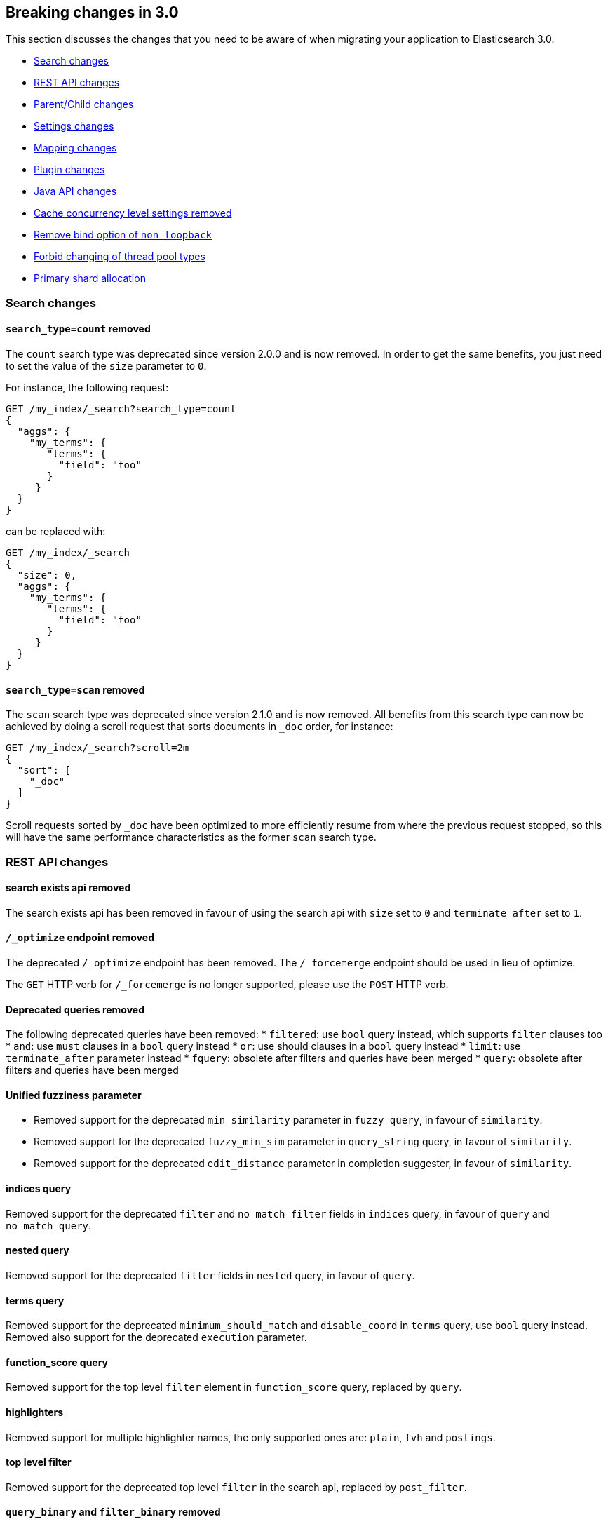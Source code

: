 [[breaking-changes-3.0]]
== Breaking changes in 3.0

This section discusses the changes that you need to be aware of when migrating
your application to Elasticsearch 3.0.

* <<breaking_30_search_changes>>
* <<breaking_30_rest_api_changes>>
* <<breaking_30_parent_child_changes>>
* <<breaking_30_settings_changes>>
* <<breaking_30_mapping_changes>>
* <<breaking_30_plugins>>
* <<breaking_30_java_api_changes>>
* <<breaking_30_cache_concurrency>>
* <<breaking_30_non_loopback>>
* <<breaking_30_thread_pool>>
* <<breaking_30_allocation>>

[[breaking_30_search_changes]]
=== Search changes

==== `search_type=count` removed

The `count` search type was deprecated since version 2.0.0 and is now removed.
In order to get the same benefits, you just need to set the value of the `size`
parameter to `0`.

For instance, the following request:

[source,sh]
---------------
GET /my_index/_search?search_type=count
{
  "aggs": {
    "my_terms": {
       "terms": {
         "field": "foo"
       }
     }
  }
}
---------------

can be replaced with:

[source,sh]
---------------
GET /my_index/_search
{
  "size": 0,
  "aggs": {
    "my_terms": {
       "terms": {
         "field": "foo"
       }
     }
  }
}
---------------

==== `search_type=scan` removed

The `scan` search type was deprecated since version 2.1.0 and is now removed.
All benefits from this search type can now be achieved by doing a scroll
request that sorts documents in `_doc` order, for instance:

[source,sh]
---------------
GET /my_index/_search?scroll=2m
{
  "sort": [
    "_doc"
  ]
}
---------------

Scroll requests sorted by `_doc` have been optimized to more efficiently resume
from where the previous request stopped, so this will have the same performance
characteristics as the former `scan` search type.

[[breaking_30_rest_api_changes]]
=== REST API changes

==== search exists api removed

The search exists api has been removed in favour of using the search api with
`size` set to `0` and `terminate_after` set to `1`.

==== `/_optimize` endpoint removed

The deprecated `/_optimize` endpoint has been removed. The `/_forcemerge`
endpoint should be used in lieu of optimize.

The `GET` HTTP verb for `/_forcemerge` is no longer supported, please use the
`POST` HTTP verb.

==== Deprecated queries removed

The following deprecated queries have been removed:
* `filtered`: use `bool` query instead, which supports `filter` clauses too
* `and`: use `must` clauses in a `bool` query instead
* `or`: use should clauses in a `bool` query instead
* `limit`: use `terminate_after` parameter instead
* `fquery`: obsolete after filters and queries have been merged
* `query`: obsolete after filters and queries have been merged

==== Unified fuzziness parameter

* Removed support for the deprecated `min_similarity` parameter in `fuzzy query`, in favour of `similarity`.
* Removed support for the deprecated `fuzzy_min_sim` parameter in `query_string` query, in favour of `similarity`.
* Removed support for the deprecated `edit_distance` parameter in completion suggester, in favour of `similarity`.

==== indices query

Removed support for the deprecated `filter` and `no_match_filter` fields in `indices` query,
in favour of `query` and `no_match_query`.

==== nested query

Removed support for the deprecated `filter` fields in `nested` query, in favour of `query`.

==== terms query

Removed support for the deprecated `minimum_should_match` and `disable_coord` in `terms` query, use `bool` query instead.
Removed also support for the deprecated `execution` parameter.

==== function_score query

Removed support for the top level `filter` element in `function_score` query, replaced by `query`.

==== highlighters

Removed support for multiple highlighter names, the only supported ones are: `plain`, `fvh` and `postings`.

==== top level filter

Removed support for the deprecated top level `filter` in the search api, replaced by `post_filter`.

==== `query_binary` and `filter_binary` removed

Removed support for the undocumented `query_binary` and `filter_binary` sections of a search request.

[[breaking_30_parent_child_changes]]
=== Parent/Child changes

The `children` aggregation, parent child inner hits and `has_child` and `has_parent` queries will not work on indices
with `_parent` field mapping created before version `2.0.0`. The data of these indices need to be re-indexed into a new index.

The format of the join between parent and child documents have changed with the `2.0.0` release. The old
format can't read from version `3.0.0` and onwards. The new format allows for a much more efficient and
scalable join between parent and child documents and the join data structures are stored on on disk
data structures as opposed as before the join data structures were stored in the jvm heap space.

==== `score_type` has been removed

The `score_type` option has been removed from the `has_child` and `has_parent` queries in favour of the `score_mode` option
which does the exact same thing.

==== `sum` score mode removed

The `sum` score mode has been removed in favour of the `total` mode which does the same and is already available in
previous versions.

==== `max_children` option

When `max_children` was set to `0` on the `has_child` query then there was no upper limit on how many children documents
are allowed to match. This has changed and `0` now really means to zero child documents are allowed. If no upper limit
is needed then the `max_children` option shouldn't be defined at all on the `has_child` query.


[[breaking_30_settings_changes]]
=== Settings changes

==== Analysis settings

The `index.analysis.analyzer.default_index` analyzer is not supported anymore.
If you wish to change the analyzer to use for indexing, change the
`index.analysis.analyzer.default` analyzer instead.

==== Ping timeout settings

Previously, there were three settings for the ping timeout: `discovery.zen.initial_ping_timeout`,
`discovery.zen.ping.timeout` and `discovery.zen.ping_timeout`. The former two have been removed and
the only setting key for the ping timeout is now `discovery.zen.ping_timeout`. The default value for
ping timeouts remains at three seconds.


==== Recovery settings

Recovery settings deprecated in 1.x have been removed:

 * `index.shard.recovery.translog_size` is superseded by `indices.recovery.translog_size`
 * `index.shard.recovery.translog_ops` is superseded by `indices.recovery.translog_ops`
 * `index.shard.recovery.file_chunk_size` is superseded by `indices.recovery.file_chunk_size`
 * `index.shard.recovery.concurrent_streams` is superseded by `indices.recovery.concurrent_streams`
 * `index.shard.recovery.concurrent_small_file_streams` is superseded by `indices.recovery.concurrent_small_file_streams`
 * `indices.recovery.max_size_per_sec` is superseded by `indices.recovery.max_bytes_per_sec`

If you are using any of these settings please take the time and review their purpose. All of the settings above are considered
_expert settings_ and should only be used if absolutely necessary. If you have set any of the above setting as persistent
cluster settings please use the settings update API and set their superseded keys accordingly.

==== Translog settings

The `index.translog.flush_threshold_ops` setting is not supported anymore. In order to control flushes based on the transaction log
growth use `index.translog.flush_threshold_size` instead.

==== Similarity settings

The 'default' similarity has been renamed to 'classic'.

[[breaking_30_mapping_changes]]
=== Mapping changes

==== Transform removed

The `transform` feature from mappings has been removed. It made issues very hard to debug.

==== Default number mappings

When a floating-point number is encountered, it is now dynamically mapped as a
float by default instead of a double. The reasoning is that floats should be
more than enough for most cases but would decrease storage requirements
significantly.

==== `_source`'s `format` option

The `_source` mapping does not support the `format` option anymore. This option
will still be accepted for indices created before the upgrade to 3.0 for backward
compatibility, but it will have no effect. Indices created on or after 3.0 will
reject this option.

[[breaking_30_plugins]]
=== Plugin changes

Plugins implementing custom queries need to implement the `fromXContent(QueryParseContext)` method in their
`QueryParser` subclass rather than `parse`. This method will take care of parsing the query from `XContent` format
into an intermediate query representation that can be streamed between the nodes in binary format, effectively the
query object used in the java api. Also, the query parser needs to implement the `getBuilderPrototype` method that
returns a prototype of the `NamedWriteable` query, which allows to deserialize an incoming query by calling
`readFrom(StreamInput)` against it, which will create a new object, see usages of `Writeable`. The `QueryParser`
also needs to declare the generic type of the query that it supports and it's able to parse.
The query object can then transform itself into a lucene query through the new `toQuery(QueryShardContext)` method,
which returns a lucene query to be executed on the data node.

Similarly, plugins implementing custom score functions need to implement the `fromXContent(QueryParseContext)`
method in their `ScoreFunctionParser` subclass rather than `parse`. This method will take care of parsing
the function from `XContent` format into an intermediate function representation that can be streamed between
the nodes in binary format, effectively the function object used in the java api. Also, the query parser needs
to implement the `getBuilderPrototype` method that returns a prototype of the `NamedWriteable` function, which
allows to deserialize an incoming function by calling `readFrom(StreamInput)` against it, which will create a
new object, see usages of `Writeable`. The `ScoreFunctionParser` also needs to declare the generic type of the
function that it supports and it's able to parse. The function object can then transform itself into a lucene
function through the new `toFunction(QueryShardContext)` method, which returns a lucene function to be executed
on the data node.

==== Cloud AWS plugin changes

Cloud AWS plugin has been split in two plugins:

* {plugins}/discovery-ec2.html[Discovery EC2 plugin]
* {plugins}/repository-s3.html[Repository S3 plugin]

Proxy settings for both plugins have been renamed:

* from `cloud.aws.proxy_host` to `cloud.aws.proxy.host`
* from `cloud.aws.ec2.proxy_host` to `cloud.aws.ec2.proxy.host`
* from `cloud.aws.s3.proxy_host` to `cloud.aws.s3.proxy.host`
* from `cloud.aws.proxy_port` to `cloud.aws.proxy.port`
* from `cloud.aws.ec2.proxy_port` to `cloud.aws.ec2.proxy.port`
* from `cloud.aws.s3.proxy_port` to `cloud.aws.s3.proxy.port`

==== Cloud Azure plugin changes

Cloud Azure plugin has been split in three plugins:

* {plugins}/discovery-azure.html[Discovery Azure plugin]
* {plugins}/repository-azure.html[Repository Azure plugin]
* {plugins}/store-smb.html[Store SMB plugin]

If you were using the `cloud-azure` plugin for snapshot and restore, you had in `elasticsearch.yml`:

[source,yaml]
-----
cloud:
    azure:
        storage:
            account: your_azure_storage_account
            key: your_azure_storage_key
-----

You need to give a unique id to the storage details now as you can define multiple storage accounts:

[source,yaml]
-----
cloud:
    azure:
        storage:
            my_account:
                account: your_azure_storage_account
                key: your_azure_storage_key
-----


==== Cloud GCE plugin changes

Cloud GCE plugin has been renamed to {plugins}/discovery-gce.html[Discovery GCE plugin].

[[breaking_30_java_api_changes]]
=== Java API changes

==== Count api has been removed

The deprecated count api has been removed from the Java api, use the search api instead and set size to 0.

The following call

[source,java]
-----
client.prepareCount(indices).setQuery(query).get();
-----

can be replaced with

[source,java]
-----
client.prepareSearch(indices).setSource(new SearchSourceBuilder().size(0).query(query)).get();
-----

==== BoostingQueryBuilder

Removed setters for mandatory positive/negative query. Both arguments now have
to be supplied at construction time already and have to be non-null.

==== SpanContainingQueryBuilder

Removed setters for mandatory big/little inner span queries. Both arguments now have
to be supplied at construction time already and have to be non-null. Updated
static factory methods in QueryBuilders accordingly.

==== SpanOrQueryBuilder

Making sure that query contains at least one clause by making initial clause mandatory
in constructor.

==== SpanNearQueryBuilder

Removed setter for mandatory slop parameter, needs to be set in constructor now. Also
making sure that query contains at least one clause by making initial clause mandatory
in constructor. Updated the static factory methods in QueryBuilders accordingly.

==== SpanNotQueryBuilder

Removed setter for mandatory include/exclude span query clause, needs to be set in constructor now.
Updated the static factory methods in QueryBuilders and tests accordingly.

==== SpanWithinQueryBuilder

Removed setters for mandatory big/little inner span queries. Both arguments now have
to be supplied at construction time already and have to be non-null. Updated
static factory methods in QueryBuilders accordingly.

==== QueryFilterBuilder

Removed the setter `queryName(String queryName)` since this field is not supported
in this type of query. Use `FQueryFilterBuilder.queryName(String queryName)` instead
when in need to wrap a named query as a filter.

==== WrapperQueryBuilder

Removed `wrapperQueryBuilder(byte[] source, int offset, int length)`. Instead simply
use  `wrapperQueryBuilder(byte[] source)`. Updated the static factory methods in
QueryBuilders accordingly.

==== QueryStringQueryBuilder

Removed ability to pass in boost value using `field(String field)` method in form e.g. `field^2`.
Use the `field(String, float)` method instead.

==== Operator

Removed the enums called `Operator` from `MatchQueryBuilder`, `QueryStringQueryBuilder`,
`SimpleQueryStringBuilder`, and `CommonTermsQueryBuilder` in favour of using the enum
defined in `org.elasticsearch.index.query.Operator` in an effort to consolidate the
codebase and avoid duplication.

==== queryName and boost support

Support for `queryName` and `boost` has been streamlined to all of the queries. That is
a breaking change till queries get sent over the network as serialized json rather
than in `Streamable` format. In fact whenever additional fields are added to the json
representation of the query, older nodes might throw error when they find unknown fields.

==== InnerHitsBuilder

InnerHitsBuilder now has a dedicated addParentChildInnerHits and addNestedInnerHits methods
to differentiate between inner hits for nested vs. parent / child documents. This change
makes the type / path parameter mandatory.

==== MatchQueryBuilder

Moving MatchQueryBuilder.Type and MatchQueryBuilder.ZeroTermsQuery enum to MatchQuery.Type.
Also reusing new Operator enum.

==== MoreLikeThisQueryBuilder

Removed `MoreLikeThisQueryBuilder.Item#id(String id)`, `Item#doc(BytesReference doc)`,
`Item#doc(XContentBuilder doc)`. Use provided constructors instead.

Removed `MoreLikeThisQueryBuilder#addLike` in favor of texts and/or items being provided
at construction time. Using arrays there instead of lists now.

Removed `MoreLikeThisQueryBuilder#addUnlike` in favor to using the `unlike` methods
which take arrays as arguments now rather than the lists used before.

The deprecated `docs(Item... docs)`, `ignoreLike(Item... docs)`,
`ignoreLike(String... likeText)`, `addItem(Item... likeItems)` have been removed.

==== GeoDistanceQueryBuilder

Removing individual setters for lon() and lat() values, both values should be set together
 using point(lon, lat).

==== GeoDistanceRangeQueryBuilder

Removing setters for to(Object ...) and from(Object ...) in favour of the only two allowed input
arguments (String, Number). Removing setter for center point (point(), geohash()) because parameter
is mandatory and should already be set in constructor.
Also removing setters for lt(), lte(), gt(), gte() since they can all be replaced by equivallent
calls to to/from() and inludeLower()/includeUpper().

==== GeoPolygonQueryBuilder

Require shell of polygon already to be specified in constructor instead of adding it pointwise.
This enables validation, but makes it necessary to remove the addPoint() methods.

==== MultiMatchQueryBuilder

Moving MultiMatchQueryBuilder.ZeroTermsQuery enum to MatchQuery.ZeroTermsQuery.
Also reusing new Operator enum.

Removed ability to pass in boost value using `field(String field)` method in form e.g. `field^2`.
Use the `field(String, float)` method instead.

==== MissingQueryBuilder

The MissingQueryBuilder which was deprecated in 2.2.0 is removed. As a replacement use ExistsQueryBuilder
inside a mustNot() clause. So instead of using `new ExistsQueryBuilder(name)` now use
`new BoolQueryBuilder().mustNot(new ExistsQueryBuilder(name))`.

==== NotQueryBuilder

The NotQueryBuilder which was deprecated in 2.1.0 is removed. As a replacement use BoolQueryBuilder
with added mustNot() clause. So instead of using `new NotQueryBuilder(filter)` now use
`new BoolQueryBuilder().mustNot(filter)`.

==== TermsQueryBuilder

Remove the setter for `termsLookup()`, making it only possible to either use a TermsLookup object or
individual values at construction time. Also moving individual settings for the TermsLookup (lookupIndex,
lookupType, lookupId, lookupPath) to the separate TermsLookup class, using constructor only and moving
checks for validation there. Removed `TermsLookupQueryBuilder` in favour of `TermsQueryBuilder`.

==== FunctionScoreQueryBuilder

`add` methods have been removed, all filters and functions must be provided as constructor arguments by
creating an array of `FunctionScoreQueryBuilder.FilterFunctionBuilder` objects, containing one element
for each filter/function pair.

`scoreMode` and `boostMode` can only be provided using corresponding enum members instead
of string values: see `FilterFunctionScoreQuery.ScoreMode` and `CombineFunction`.

`CombineFunction.MULT` has been renamed to `MULTIPLY`.

==== IdsQueryBuilder

For simplicity, only one way of adding the ids to the existing list (empty by default)  is left: `addIds(String...)`

==== DocumentAlreadyExistsException removed

`DocumentAlreadyExistsException` is removed and a `VersionConflictException` is thrown instead (with a better
error description). This will influence code that use the `IndexRequest.opType()` or `IndexRequest.create()`
to index a document only if it doesn't already exist.

==== ShapeBuilders

`InternalLineStringBuilder` is removed in favour of `LineStringBuilder`, `InternalPolygonBuilder` in favour of PolygonBuilder` and `Ring` has been replaced with `LineStringBuilder`. Also the abstract base classes `BaseLineStringBuilder` and `BasePolygonBuilder` haven been merged with their corresponding implementations.

[[breaking_30_cache_concurrency]]
=== Cache concurrency level settings removed

Two cache concurrency level settings `indices.requests.cache.concurrency_level` and
`indices.fielddata.cache.concurrency_level` because they no longer apply to the cache implementation used for the
request cache and the field data cache.

[[breaking_30_non_loopback]]
=== Remove bind option of `non_loopback`

This setting would arbitrarily pick the first interface not marked as loopback. Instead, specify by address
scope (e.g. `_local_,_site_` for all loopback and private network addresses) or by explicit interface names,
hostnames, or addresses.

[[breaking_30_thread_pool]]
=== Forbid changing of thread pool types

Previously, <<modules-threadpool,thread pool types>> could be dynamically adjusted. The thread pool type effectively
controls the backing queue for the thread pool and modifying this is an expert setting with minimal practical benefits
and high risk of being misused. The ability to change the thread pool type for any thread pool has been removed; do note
that it is still possible to adjust relevant thread pool parameters for each of the thread pools (e.g., depending on
the thread pool type, `keep_alive`, `queue_size`, etc.).

=== Adding system CPU percent to OS stats

The recent CPU usage (as a percent) has been added to the OS stats reported under the node stats API and the cat nodes
API. The breaking change here is that there is a new object in the "os" object in the node stats response. This object
is called "cpu" and includes "percent" and "load_average" as fields. This moves the "load_average" field that was
previously a top-level field in the "os" object to the "cpu" object. Additionally, the "cpu" field in the cat nodes API
response is output by default.

Finally, the API for org.elasticsearch.monitor.os.OsStats has changed. The `getLoadAverage` method has been removed. The
value for this can now be obtained from `OsStats.Cpu#getLoadAverage`. Additionally, the recent CPU usage can be obtained
from `OsStats.Cpu#getPercent`.

=== Fields option
Only stored fields are retrievable with this option.
The fields option won't be able to load non stored fields from _source anymore.

[[breaking_30_allocation]]
=== Primary shard allocation

Previously, primary shards were only assigned if a quorum of shard copies were found (configurable using
`index.recovery.initial_shards`, now deprecated). In case where a primary had only a single replica, quorum was defined
to be a single shard. This meant that any shard copy of an index with replication factor 1 could become primary, even it
was a stale copy of the data on disk. This is now fixed by using allocation IDs.

Allocation IDs assign unique identifiers to shard copies. This allows the cluster to differentiate between multiple
copies of the same data and track which shards have been active, so that after a cluster restart, shard copies
containing only the most recent data can become primaries.

==== `index.shared_filesystem.recover_on_any_node` changes

The behavior of `index.shared_filesystem.recover_on_any_node = true` has been changed. Previously, in the case where no
shard copies could be found, an arbitrary node was chosen by potentially ignoring allocation deciders. Now, we take
balancing into account but don't assign the shard if the allocation deciders are not satisfied. The behavior has also changed
in the case where shard copies can be found. Previously, a node not holding the shard copy was chosen if none of the nodes
holding shard copies were satisfying the allocation deciders. Now, the shard will be assigned to a node having a shard copy,
even if none of the nodes holding a shard copy satisfy the allocation deciders.

